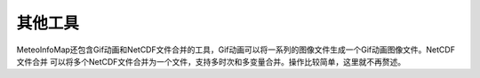 .. docs-meteoinfo-desktop_cn-tools-other_tools:


************************
其他工具
************************

MeteoInfoMap还包含Gif动画和NetCDF文件合并的工具，Gif动画可以将一系列的图像文件生成一个Gif动画图像文件。NetCDF文件合并
可以将多个NetCDF文件合并为一个文件，支持多时次和多变量合并。操作比较简单，这里就不再赘述。